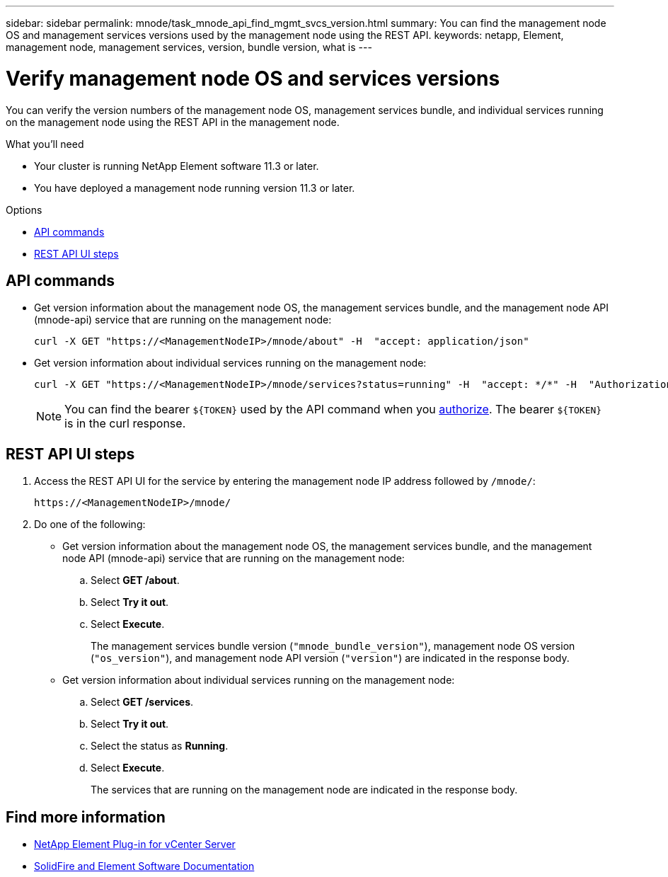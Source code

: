 ---
sidebar: sidebar
permalink: mnode/task_mnode_api_find_mgmt_svcs_version.html
summary: You can find the management node OS and management services versions used by the management node using the REST API.
keywords: netapp, Element, management node, management services, version, bundle version, what is
---

= Verify management node OS and services versions
:hardbreaks:
:nofooter:
:icons: font
:linkattrs:
:imagesdir: ../media/

[.lead]
You can verify the version numbers of the management node OS, management services bundle, and individual services running on the management node using the REST API in the management node.

.What you'll need

* Your cluster is running NetApp Element software 11.3 or later.
* You have deployed a management node running version 11.3 or later.

.Options
* <<API commands>>
* <<REST API UI steps>>

== API commands

* Get version information about the management node OS, the management services bundle, and the management node API (mnode-api) service that are running on the management node:
+
----
curl -X GET "https://<ManagementNodeIP>/mnode/about" -H  "accept: application/json"
----
* Get version information about individual services running on the management node:
+
----
curl -X GET "https://<ManagementNodeIP>/mnode/services?status=running" -H  "accept: */*" -H  "Authorization: ${TOKEN}"
----
+
NOTE: You can find the bearer `${TOKEN}` used by the API command when you link:task_mnode_api_get_authorizationtouse.html[authorize]. The bearer `${TOKEN}` is in the curl response.

== REST API UI steps

. Access the REST API UI for the service by entering the management node IP address followed by `/mnode/`:
+
----
https://<ManagementNodeIP>/mnode/
----
. Do one of the following:
* Get version information about the management node OS, the management services bundle, and the management node API (mnode-api) service that are running on the management node:
.. Select *GET /about*.
.. Select *Try it out*.
.. Select *Execute*.
+
The management services bundle version (`"mnode_bundle_version"`), management node OS version (`"os_version"`), and management node API version (`"version"`) are indicated in the response body.

* Get version information about individual services running on the management node:
.. Select *GET /services*.
.. Select *Try it out*.
.. Select the status as *Running*.
.. Select *Execute*.
+
The services that are running on the management node are indicated in the response body.

[discrete]
== Find more information
* https://docs.netapp.com/us-en/vcp/index.html[NetApp Element Plug-in for vCenter Server^]
* https://docs.netapp.com/us-en/element-software/index.html[SolidFire and Element Software Documentation]
